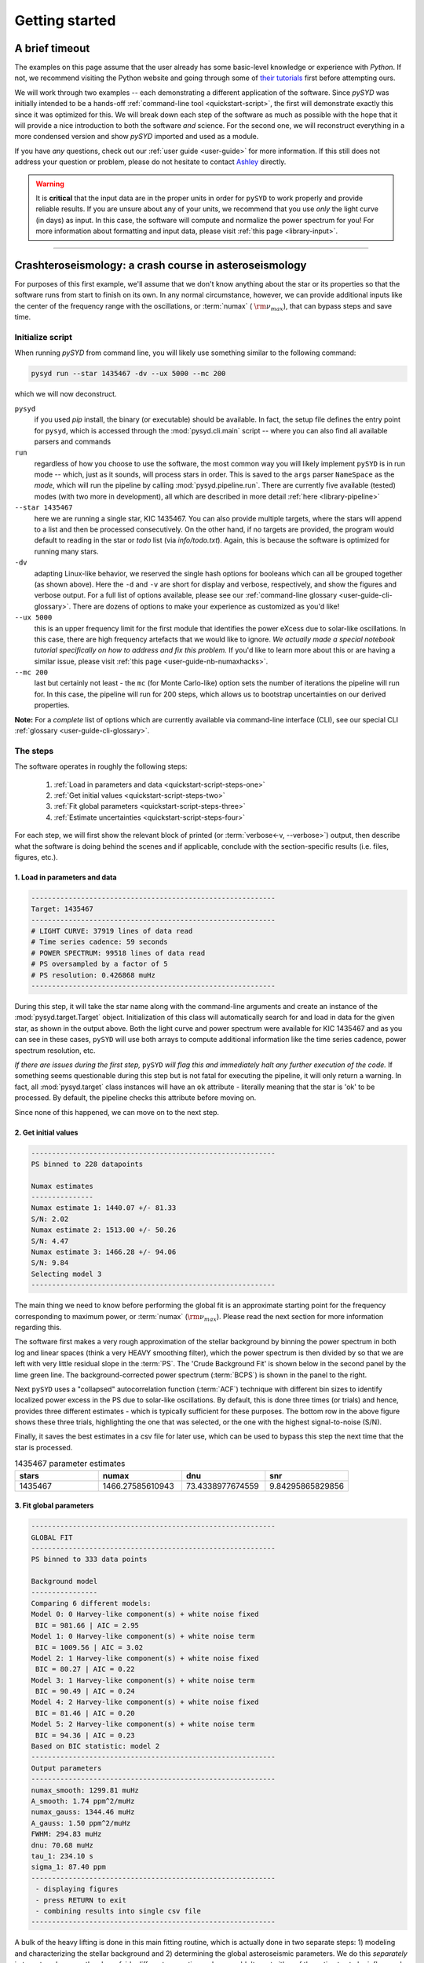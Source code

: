 .. role:: underlined
   :class: underlined

*****************************
:underlined:`Getting started`
*****************************

A brief timeout
###############

The examples on this page assume that the user already has some basic-level knowledge or
experience with `Python`. If not, we recommend visiting the Python website and going through
some of `their tutorials <https://docs.python.org/3/tutorial/>`_ first before attempting 
ours.

We will work through two examples -- each demonstrating a different application of the software. 
Since `pySYD` was initially intended to be a hands-off :ref:`command-line tool <quickstart-script>`, 
the first will demonstrate exactly this since it was optimized for this. We will break
down each step of the software as much as possible with the hope that it will provide
a nice introduction to both the software *and* science. For the second one, we will reconstruct everything in a more condensed version and show
`pySYD` imported and used as a module.

If you have *any* questions, check out our :ref:`user guide <user-guide>` for more 
information. If this still does not address your question or problem, please do not hesitate
to contact `Ashley <achontos@hawaii.edu>`_ directly.

.. warning::

    It is **critical** that the input data are in the proper units in order for ``pySYD`` 
    to work properly and provide reliable results. If you are unsure about any of your units, 
    we recommend that you use *only* the light curve (in days) as input. In this case, the
    software will compute and normalize the power spectrum for you! For more information 
    about formatting and input data, please visit :ref:`this page <library-input>`.


-----

.. _quickstart-crash:

Crashteroseismology: a crash course in asteroseismology
#######################################################

For purposes of this first example, we'll assume that we don't know anything about the star or
its properties so that the software runs from start to finish on its own. In any normal circumstance,
however, we can provide additional inputs like the center of the frequency range with the 
oscillations, or :term:`numax` ( :math:`\rm \nu_{max}`), that can bypass steps and save time. 

.. role::  raw-html(raw)
    :format: html


.. _quickstart-script:

:underlined:`Initialize script`
*******************************

When running `pySYD` from command line, you will likely use something similar to the 
following command: 

.. _quickstart-script-command:

.. code-block::

    pysyd run --star 1435467 -dv --ux 5000 --mc 200

which we will now deconstruct.

``pysyd``
   if you used `pip` install, the binary (or executable) should be available. In fact, the setup
   file defines the entry point for ``pysyd``, which is accessed through the :mod:`pysyd.cli.main` 
   script -- where you can also find all available parsers and commands

``run`` 
   regardless of how you choose to use the software, the most common way you will likely implement
   ``pySYD`` is in run mode -- which, just as it sounds, will process stars in order. This is saved
   to the ``args`` parser ``NameSpace`` as the `mode`, which will run the pipeline by calling 
   :mod:`pysyd.pipeline.run`. There are currently five available (tested) modes (with two more in development), 
   all which are described in more detail :ref:`here <library-pipeline>`

``--star 1435467``
   here we are running a single star, KIC 1435467. You can also provide multiple targets,
   where the stars will append to a list and then be processed consecutively. On the other 
   hand, if no targets are provided, the program would default to reading in the star or `todo` 
   list (via `info/todo.txt`). Again, this is because the software is optimized for 
   running many stars.

``-dv``
   adapting Linux-like behavior, we reserved the single hash options for booleans which
   can all be grouped together (as shown above). Here the ``-d`` and ``-v`` are short for display and verbose, 
   respectively, and show the figures and verbose output. For a full list of options available, please 
   see our :ref:`command-line glossary <user-guide-cli-glossary>`. There are dozens of options to make your 
   experience as customized as you'd like!

``--ux 5000``
   this is an upper frequency limit for the first module that identifies the power eXcess 
   due to solar-like oscillations. In this case, there are high frequency artefacts that we would 
   like to ignore. *We actually made a special notebook tutorial specifically on how to address
   and fix this problem.* If you'd like to learn more about this or are having a similar issue, 
   please visit :ref:`this page <user-guide-nb-numaxhacks>`.

``--mc 200``
   last but certainly not least - the ``mc`` (for Monte Carlo-like) option sets the number 
   of iterations the pipeline will run for. In this case, the pipeline will run for 200 steps, 
   which allows us to bootstrap uncertainties on our derived properties. 

**Note:** For a *complete* list of options which are currently available via command-line interface (CLI), 
see our special CLI :ref:`glossary <user-guide-cli-glossary>`.


:underlined:`The steps`
***********************

.. _quickstart-script-steps:

The software operates in roughly the following steps:

 #. :ref:`Load in parameters and data <quickstart-script-steps-one>`
 #. :ref:`Get initial values <quickstart-script-steps-two>`
 #. :ref:`Fit global parameters <quickstart-script-steps-three>`
 #. :ref:`Estimate uncertainties <quickstart-script-steps-four>`

For each step, we will first show the relevant block of printed (or :term:`verbose<-v, --verbose>`) output, then
describe what the software is doing behind the scenes and if applicable, conclude with the section-specific 
results (i.e. files, figures, etc.).

.. _quickstart-script-steps-one:

1. Load in parameters and data
++++++++++++++++++++++++++++++

.. code-block::

    -----------------------------------------------------------
    Target: 1435467
    -----------------------------------------------------------
    # LIGHT CURVE: 37919 lines of data read
    # Time series cadence: 59 seconds
    # POWER SPECTRUM: 99518 lines of data read
    # PS oversampled by a factor of 5
    # PS resolution: 0.426868 muHz
    -----------------------------------------------------------

During this step, it will take the star name along with the command-line arguments and 
create an instance of the :mod:`pysyd.target.Target` object. Initialization of this class
will automatically search for and load in data for the given star, as shown in the output above.
Both the light curve and power spectrum were available for KIC 1435467 and as you can see in 
these cases, ``pySYD`` will use both arrays to compute additional information like the time 
series cadence, power spectrum resolution, etc.

*If there are issues during the first step,* ``pySYD`` *will flag this and immediately halt 
any further execution of the code.* If something seems questionable during this step but 
is not fatal for executing the pipeline, it will only return a warning. In fact, all 
:mod:`pysyd.target` class instances will have an ``ok`` attribute - literally meaning 
that the star is 'ok' to be processed. By default, the pipeline checks this attribute 
before moving on. 

Since none of this happened, we can move on to the next step.

.. _quickstart-script-steps-two:

2. Get initial values
+++++++++++++++++++++

.. code-block::

    -----------------------------------------------------------
    PS binned to 228 datapoints
    
    Numax estimates
    ---------------
    Numax estimate 1: 1440.07 +/- 81.33
    S/N: 2.02
    Numax estimate 2: 1513.00 +/- 50.26
    S/N: 4.47
    Numax estimate 3: 1466.28 +/- 94.06
    S/N: 9.84
    Selecting model 3
    -----------------------------------------------------------

The main thing we need to know before performing the global fit is an approximate starting point 
for the frequency corresponding to maximum power, or :term:`numax` (:math:`\rm \nu_{max}`).
Please read the next section for more information regarding this.

The software first makes a very rough approximation of the stellar background by binning the 
power spectrum in both log and linear spaces (think a very HEAVY smoothing filter), which the
power spectrum is then divided by so that we are left with very little residual slope in the :term:`PS`.
The 'Crude Background Fit' is shown below in the second panel by the lime green line. The
background-corrected power spectrum (:term:`BCPS`) is shown in the panel to the right.

.. image:: _static/1435467/search_&_estimate_1.png
  :width: 680
  :alt: Parameter estimates for KIC 1435467

Next ``pySYD`` uses a "collapsed" autocorrelation function (:term:`ACF`) technique with different 
bin sizes to identify localized power excess in the PS due to solar-like oscillations. By default, 
this is done three times (or trials) and hence, provides three different estimates - which is
typically sufficient for these purposes. The bottom row in the above figure shows these three trials, 
highlighting the one that was selected, or the one with the highest signal-to-noise (S/N).

Finally, it saves the best estimates in a csv file for later use, which can be used to bypass
this step the next time that the star is processed.


.. csv-table:: 1435467 parameter estimates
   :header: "stars", "numax", "dnu", "snr"
   :widths: 20, 20, 20, 20

   1435467, 1466.27585610943, 73.4338977674559, 9.84295865829856


.. _quickstart-script-steps-three:

3. Fit global parameters
++++++++++++++++++++++++

.. code-block::

    -----------------------------------------------------------
    GLOBAL FIT
    -----------------------------------------------------------
    PS binned to 333 data points
    
    Background model
    ----------------
    Comparing 6 different models:
    Model 0: 0 Harvey-like component(s) + white noise fixed
     BIC = 981.66 | AIC = 2.95
    Model 1: 0 Harvey-like component(s) + white noise term
     BIC = 1009.56 | AIC = 3.02
    Model 2: 1 Harvey-like component(s) + white noise fixed
     BIC = 80.27 | AIC = 0.22
    Model 3: 1 Harvey-like component(s) + white noise term
     BIC = 90.49 | AIC = 0.24
    Model 4: 2 Harvey-like component(s) + white noise fixed
     BIC = 81.46 | AIC = 0.20
    Model 5: 2 Harvey-like component(s) + white noise term
     BIC = 94.36 | AIC = 0.23
    Based on BIC statistic: model 2
    -----------------------------------------------------------
    Output parameters
    -----------------------------------------------------------
    numax_smooth: 1299.81 muHz
    A_smooth: 1.74 ppm^2/muHz
    numax_gauss: 1344.46 muHz
    A_gauss: 1.50 ppm^2/muHz
    FWHM: 294.83 muHz
    dnu: 70.68 muHz
    tau_1: 234.10 s
    sigma_1: 87.40 ppm
    -----------------------------------------------------------
     - displaying figures
     - press RETURN to exit
     - combining results into single csv file
    -----------------------------------------------------------


A bulk of the heavy lifting is done in this main fitting routine, which is actually done 
in two separate steps: 1) modeling and characterizing the stellar background and 2) determining 
the global asteroseismic parameters. We do this *separately* in two steps because they have 
fairly different properties and we wouldn't want either of the estimates to be influenced by 
the other in any way. 

Ultimately the stellar background has more of a "presence" in the power spectrum in that, 
dissimilar to solar-like oscillations that are observed over a small range of frequencies, the
stellar background contribution is observed over all frequencies. Therefore by attempting to 
identify where the oscillations are in the power spectrum, we can mask them out to better 
characterize the background.

We should take a sidestep to explain something important that is happening behind the scenes.
A major reason why the predecessor to `pySYD`, IDL-based `SYD`, was so successful was because
it assumed that the estimated numax and granulation timescales could be scaled with the Sun --
a fact that was not known at the time but greatly improved its ability to quickly and efficiently
process stars. This is clearly demonstrated in the 2nd and 3rd panels in the figure below, 
where the initial guesses are strikingly similar to the fitted model.

While this scaling relation ensured great starting points for the background fit, `SYD` still
required a lot fine-tuning by the user. Therefore we adapted the same approach but instead
implemented an automated background model seletion. After much trial and error, the :term:`BIC`
seems to perform better for our purposes - which is now the default metric used (but can easily
be changed, if desired).

Measuring the granulation time scales is obviously limited by the total observation baseline
of the time series but in general, we can resolve up to 3 Harvey-like components (or laws) 
at best (for now anyway). For more information about the Harvey model, please see the original 
paper [1]_ as well as its application in context .

Therefore we use all this information to guess how many we should observe and end up with

.. math::

    n_{\mathrm{models}} = 2 \cdot (n_{\mathrm{laws}}+1)

models for a given star. The fact of 2 is because we give the options to fix the white noise 
or for it to also be a free parameter. The +1 (times 2) is because we also want to consider 
the simplest model i.e. where we are not able to resolve any. From our perspective, the main 
purpose of implementing this was to try to identify null detections, since we do not expect 
to observe oscillations in every star. **However, this is a work in progress and we are still
trying various methods to identify and quantify non-detections. Therefore if you have any ideas, 
please reach out to us!** 

For this example we started with two Harvey-like components but the automated model selection
preferred a simpler one consisting of a single Harvey law. In addition, the white noise was
fixed and *not* a free parameter and hence, the final model had 3 less parameters than it started
with. For posterity, we included the output if only a single iteration had been run (which we 
recommend by default when analyzing a star for the first time). 


.. image:: _static/1435467/global_fit_1.png
  :width: 680
  :alt: Global parameters for KIC 1435467

.. note::

   For more information about what each panel is showing in any of these figures, please visit 
   :ref:`this page <library-output-figures>`.

If this was run in its default setting, with ``--mc`` = `1`, for a single iteration, the output
parameters would look like that below. **We urge folks to run new stars for a single step first 
(ALWAYS) before running it several iterations to make sure everything looks ok.**

**One final important note:** we chose to show this example since it is a perfect testament for
why we do the fitting in two steps. You can see the estimate from the first module quoted a value
close to 1500 microhertz but it still got the final value correct. Background fits and the order
of operations *does* matter.


.. csv-table:: 1435467 global parameters
   :header: "parameter", "value", "uncertainty"
   :widths: 20, 20, 20

   numax_smooth, 1299.81293631, --
   A_smooth, 1.74435577479371, --
   numax_gauss, 1344.46209203309, --
   A_gauss, 1.49520571806361, --
   FWHM, 294.828524961042, --
   dnu, 70.6845197924864, --
   tau_1, 234.096929937095, --
   sigma_1, 87.4003388623678, --


.. note::

    While observations have shown that solar-like oscillations have an approximately 
    Gaussian-like envelope, we have no reason to believe that they should behave exactly 
    like that. This is why you will see two different estimates for :term:`numax` 
    (:math:`\rm \nu_{max}`) under the output parameters. **In fact for this methodology 
    first demonstrated in Huber+2009, traditionally the smoothed numax has been used in 
    the literature and we recommend that you do the same.**


.. _quickstart-script-steps-four:

4. Estimate uncertainties
+++++++++++++++++++++++++

.. code-block::

    -----------------------------------------------------------
    GLOBAL FIT
    -----------------------------------------------------------
    PS binned to 333 data points
    
    Background model
    ----------------
    Comparing 6 different models:
    Model 0: 0 Harvey-like component(s) + white noise fixed
     BIC = 981.66 | AIC = 2.95
    Model 1: 0 Harvey-like component(s) + white noise term
     BIC = 1009.56 | AIC = 3.02
    Model 2: 1 Harvey-like component(s) + white noise fixed
     BIC = 80.27 | AIC = 0.22
    Model 3: 1 Harvey-like component(s) + white noise term
     BIC = 90.49 | AIC = 0.24
    Model 4: 2 Harvey-like component(s) + white noise fixed
     BIC = 81.46 | AIC = 0.20
    Model 5: 2 Harvey-like component(s) + white noise term
     BIC = 94.36 | AIC = 0.23
    Based on BIC statistic: model 2
    -----------------------------------------------------------
    Sampling routine:
    100%|███████████████████████████████████████| 200/200 [00:21<00:00,  9.23it/s]
    -----------------------------------------------------------
    Output parameters
    -----------------------------------------------------------
    numax_smooth: 1299.81 +/- 50.31 muHz
    A_smooth: 1.74 +/- 0.21 ppm^2/muHz
    numax_gauss: 1344.46 +/- 35.97 muHz
    A_gauss: 1.50 +/- 0.24 ppm^2/muHz
    FWHM: 294.83 +/- 68.78 muHz
    dnu: 70.69 +/- 0.72 muHz
    tau_1: 234.10 +/- 17.82 s
    sigma_1: 87.40 +/- 2.54 ppm
    -----------------------------------------------------------
     - displaying figures
     - press RETURN to exit
     - combining results into single csv file
    -----------------------------------------------------------

Notice the difference in the printed parameters this time - they now have uncertainties!

We include the progress bar in the sampling step iff the verbose output is `True` *and* ``pySYD`` is not 
executed in parallel mode. This is hard-wired since the latter would produce a nightmare mess.

.. image:: _static/1435467/samples_1.png
  :width: 680
  :alt: KIC 1435467 posteriors

^^ posteriors for KIC 1435467

.. csv-table:: 1435467 global parameters
   :header: "parameter", "value", "uncertainty"
   :widths: 20, 20, 20

   numax_smooth, 1299.81293631, 56.642346824238
   A_smooth, 1.74435577479371, 0.191605473120388
   numax_gauss, 1344.46209203309, 41.160592041828
   A_gauss, 1.49520571806361, 0.236092716197938
   FWHM, 294.828524961042, 64.57265346103
   dnu, 70.6845197924864, 0.821246814829682
   tau_1, 234.096929937095, 23.6514289023765
   sigma_1, 87.4003388623678, 2.81297225855344

* matches expected output for model 4 selection - notice how there is no white noise term
in the output. this is because the model preferred for this to be fixed

.. note::

    The sampling results can be saved by using the boolean flag ``-m`` or ``--samples``,
    which will save the posteriors of the fitted parameters for later use. 
   

-----

.. _quickstart-module:

Running your favorite star
##########################

The two primary pieces to the `pySYD` puzzle are the 1) parameters and 2) target(s). Initially
all defaults were set and saved from the command line parser but we recently extended the 
software capabilities -- which means that it is more user-friendly now! 

Analogous to the command-line arguments, we have a container class (:mod:`pysyd.utils.Parameters`)
that can easily be loaded in and modified to the user's needs. Initialization of a `Parameters` 
cobject automatically inherits all attributes from the :mod:`pysyd.utils.Constants` class.

There are two keyword arguments that the Parameter object accepts -- `args` and `stars` --
both which are `None` by default. This is convenient specifically for this case, since we don't 
have that information *yet*. In fact, the :mod:`pysyd.utils.Parameters` class was also initialized 
in the first example but immediately knew it was executed as a script instead because `args` was *not* `None`.

If we are going through these steps, there's probably a decent chance that we know what star we want
to process. Therefore, we can at least provide the star name in this first step.

    >>> from pysyd import utils 
    >>> name = '1435467'
    >>> args = utils.Parameters(stars=[name])
    >>> args
    <pysyd Parameters>

As shown in the third line, we put the star list in list form **even though we are only processing 
a single star**. This is because both ``pySYD`` `run` and `parallel` modes iterate through stars, so 
we need something that is iterable. Now that we have our parameters, we need a star. Well *technically*
we already have our star but we need to load in the data by creating an instance of the 
:mod:`pysyd.target.Target`.

    >>> from pysyd.target import Target
    >>> star = Target(name, args)
    >>> star
    <Star Object 1435467>

Typically this step will flag anything that doesn't seem right in the event that data is missing or
the path is not correct *but just in case*, there is also an `ok` attribute -- which literally means 
the star is o-k to go! `Target.ok` is simply a boolean flag but let's check it for good practice:

    >>> star.ok
    True

Finally, we will use the same settings we used in the first example -- so we need to update those first
before running.

    >>> star.params['verbose'] = True
    >>> star.params['show'] = True
    >>> star.params['upper_ex'] = 5000.
    >>> star.params['mc_iter'] = 200

Ok, now that we have our desired settings and target, we can go ahead and process the star!

.. plot::
    :align: center
    :context: close-figs
    :width: 60%

    from pysyd import utils
    from pysyd import plots
    from pysyd.target import Target
    import matplotlib.pyplot as plt

    name='1435467'
    args = utils.Parameters()
    star = Target(name, args)
    star.estimate_parameters()
    plots.set_plot_params()
    plots.plot_estimates()

    >>> from pysyd import plots

-----

.. [1] `Harvey (1985) <https://ui.adsabs.harvard.edu/abs/1985ESASP.235..199H>`_

